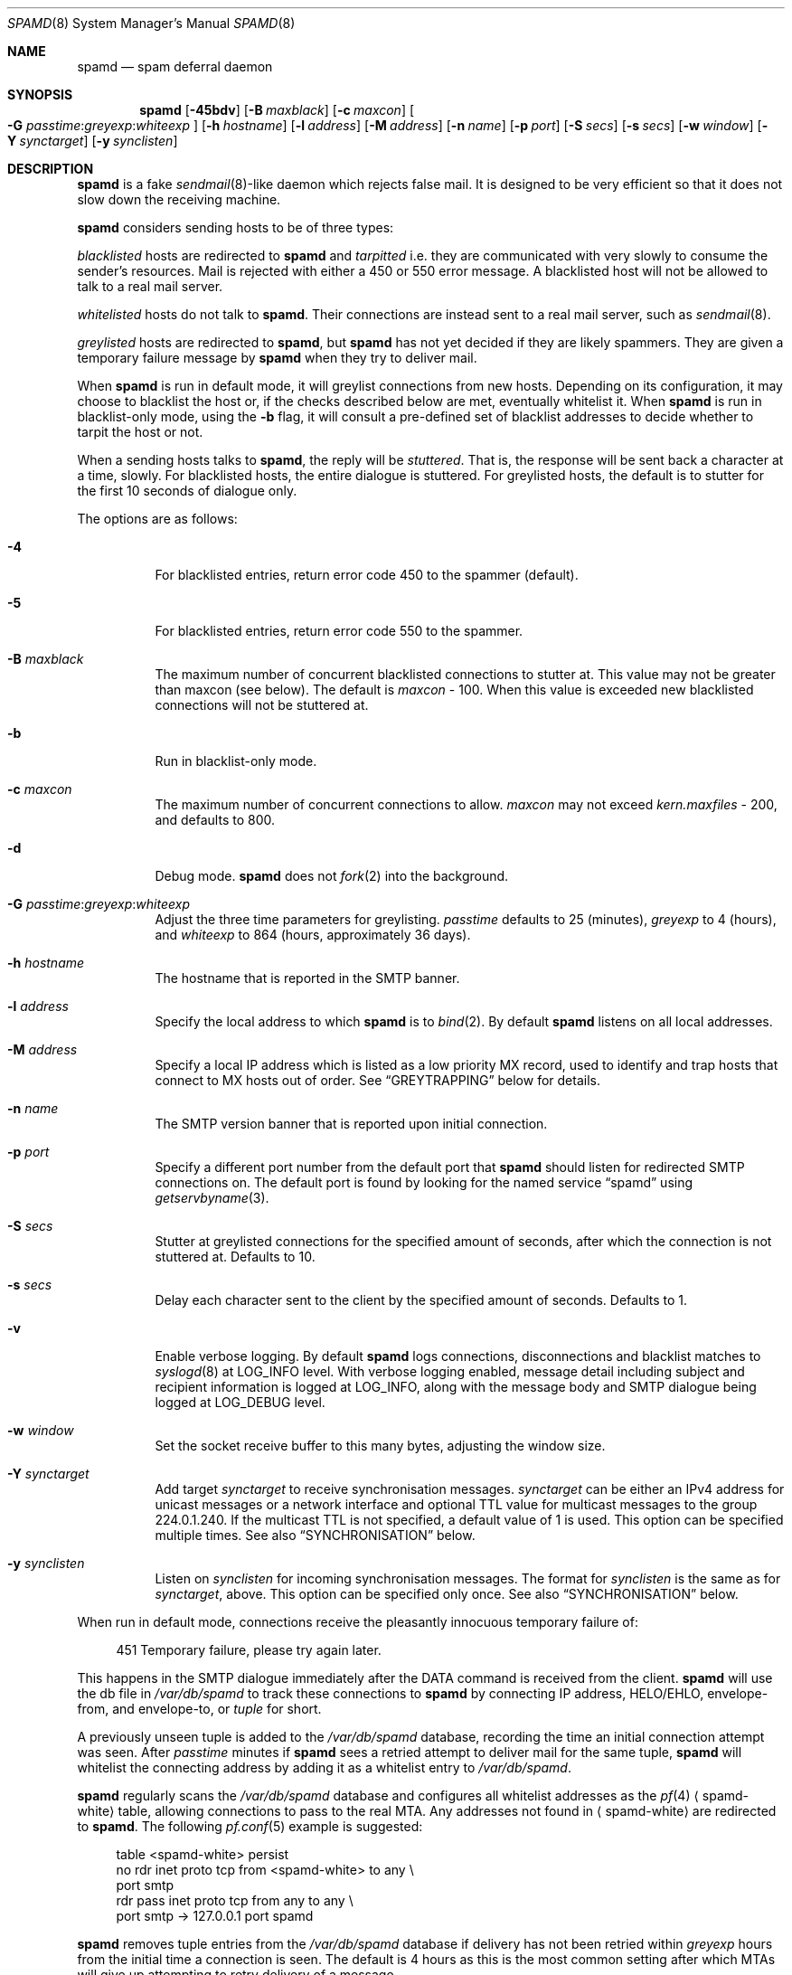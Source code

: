 .\"	$OpenBSD: spamd.8,v 1.100 2007/03/26 19:08:09 jmc Exp $
.\"
.\" Copyright (c) 2002 Theo de Raadt.  All rights reserved.
.\"
.\" Redistribution and use in source and binary forms, with or without
.\" modification, are permitted provided that the following conditions
.\" are met:
.\" 1. Redistributions of source code must retain the above copyright
.\"    notice, this list of conditions and the following disclaimer.
.\" 2. Redistributions in binary form must reproduce the above copyright
.\"    notice, this list of conditions and the following disclaimer in the
.\"    documentation and/or other materials provided with the distribution.
.\"
.\" THIS SOFTWARE IS PROVIDED BY THE AUTHOR ``AS IS'' AND ANY EXPRESS OR
.\" IMPLIED WARRANTIES, INCLUDING, BUT NOT LIMITED TO, THE IMPLIED WARRANTIES
.\" OF MERCHANTABILITY AND FITNESS FOR A PARTICULAR PURPOSE ARE DISCLAIMED.
.\" IN NO EVENT SHALL THE AUTHOR BE LIABLE FOR ANY DIRECT, INDIRECT,
.\" INCIDENTAL, SPECIAL, EXEMPLARY, OR CONSEQUENTIAL DAMAGES (INCLUDING, BUT
.\" NOT LIMITED TO, PROCUREMENT OF SUBSTITUTE GOODS OR SERVICES; LOSS OF USE,
.\" DATA, OR PROFITS; OR BUSINESS INTERRUPTION) HOWEVER CAUSED AND ON ANY
.\" THEORY OF LIABILITY, WHETHER IN CONTRACT, STRICT LIABILITY, OR TORT
.\" (INCLUDING NEGLIGENCE OR OTHERWISE) ARISING IN ANY WAY OUT OF THE USE OF
.\" THIS SOFTWARE, EVEN IF ADVISED OF THE POSSIBILITY OF SUCH DAMAGE.
.\"
.Dd December 18, 2002
.Dt SPAMD 8
.Os
.Sh NAME
.Nm spamd
.Nd spam deferral daemon
.Sh SYNOPSIS
.Nm spamd
.Bk -words
.Op Fl 45bdv
.Op Fl B Ar maxblack
.Op Fl c Ar maxcon
.Oo
.Fl G
.Ar passtime : Ns Ar greyexp : Ns Ar whiteexp
.Oc
.Op Fl h Ar hostname
.Op Fl l Ar address
.Op Fl M Ar address
.Op Fl n Ar name
.Op Fl p Ar port
.Op Fl S Ar secs
.Op Fl s Ar secs
.Op Fl w Ar window
.Op Fl Y Ar synctarget
.Op Fl y Ar synclisten
.Ek
.Sh DESCRIPTION
.Nm
is a fake
.Xr sendmail 8 Ns -like
daemon which rejects false mail.
It is designed to be very efficient so that it does not slow down the
receiving machine.
.Pp
.Nm
considers sending hosts to be of three types:
.Pp
.Em blacklisted
hosts are redirected to
.Nm
and
.Em tarpitted
i.e. they are communicated with very slowly
to consume the sender's resources.
Mail is rejected with either a 450 or 550 error message.
A blacklisted host will not be allowed to talk to a real mail server.
.Pp
.Em whitelisted
hosts do not talk to
.Nm .
Their connections are instead sent to a real mail server,
such as
.Xr sendmail 8 .
.Pp
.Em greylisted
hosts are redirected to
.Nm ,
but
.Nm
has not yet decided if they are likely spammers.
They are given a temporary failure message by
.Nm
when they try to deliver mail.
.Pp
When
.Nm
is run in default mode,
it will greylist connections from new hosts.
Depending on its configuration,
it may choose to blacklist the host or,
if the checks described below are met,
eventually whitelist it.
When
.Nm
is run in blacklist-only mode,
using the
.Fl b
flag,
it will consult a pre-defined set of blacklist addresses
to decide whether to tarpit the host or not.
.Pp
When a sending hosts talks to
.Nm ,
the reply will be
.Em stuttered .
That is,
the response will be sent back a character at a time, slowly.
For blacklisted hosts,
the entire dialogue is stuttered.
For greylisted hosts,
the default is to stutter for the first 10 seconds
of dialogue only.
.Pp
The options are as follows:
.Bl -tag -width Ds
.It Fl 4
For blacklisted entries, return error code 450 to the spammer (default).
.It Fl 5
For blacklisted entries, return error code 550 to the spammer.
.It Fl B Ar maxblack
The maximum number of concurrent blacklisted connections to stutter at.
This value may not be greater than maxcon (see below).
The default is
.Ar maxcon
\- 100.
When this value is exceeded new blacklisted connections will not be stuttered
at.
.It Fl b
Run in blacklist-only mode.
.It Fl c Ar maxcon
The maximum number of concurrent connections to allow.
.Ar maxcon
may not exceed
.Va kern.maxfiles
\- 200, and defaults to 800.
.It Fl d
Debug mode.
.Nm
does not
.Xr fork 2
into the background.
.It Xo
.Fl G
.Ar passtime : Ns Ar greyexp : Ns Ar whiteexp
.Xc
Adjust the three time parameters for greylisting.
.Ar passtime
defaults to 25 (minutes),
.Ar greyexp
to 4 (hours),
and
.Ar whiteexp
to 864 (hours, approximately 36 days).
.It Fl h Ar hostname
The hostname that is reported in the SMTP banner.
.It Fl l Ar address
Specify the local address to which
.Nm
is to
.Xr bind 2 .
By default
.Nm
listens on all local addresses.
.It Fl M Ar address
Specify a local IP address which is listed as a low priority MX record,
used to identify and trap hosts that connect to MX hosts out of order.
See
.Sx GREYTRAPPING
below for details.
.It Fl n Ar name
The SMTP version banner that is reported upon initial connection.
.It Fl p Ar port
Specify a different port number from the default port that
.Nm
should listen for redirected SMTP connections on.
The default port is found by looking for the named service
.Dq spamd
using
.Xr getservbyname 3 .
.It Fl S Ar secs
Stutter at greylisted connections for the specified amount
of seconds, after which the connection is not stuttered at.
Defaults to 10.
.It Fl s Ar secs
Delay each character sent to the client by the specified
amount of seconds.
Defaults to 1.
.It Fl v
Enable verbose logging.
By default
.Nm
logs connections, disconnections and blacklist matches to
.Xr syslogd 8
at
.Dv LOG_INFO
level.
With verbose logging enabled, message detail
including subject and recipient information is logged at
.Dv LOG_INFO ,
along with the message body and SMTP dialogue being logged at
.Dv LOG_DEBUG
level.
.It Fl w Ar window
Set the socket receive buffer to this many bytes, adjusting the window size.
.It Fl Y Ar synctarget
Add target
.Ar synctarget
to receive synchronisation messages.
.Ar synctarget
can be either an IPv4 address for unicast messages
or a network interface and optional TTL value for multicast messages
to the group 224.0.1.240.
If the multicast TTL is not specified, a default value of 1 is used.
This option can be specified multiple times.
See also
.Sx SYNCHRONISATION
below.
.It Fl y Ar synclisten
Listen on
.Ar synclisten
for incoming synchronisation messages.
The format for
.Ar synclisten
is the same as for
.Ar synctarget ,
above.
This option can be specified only once.
See also
.Sx SYNCHRONISATION
below.
.El
.Pp
When run in default mode,
connections receive the pleasantly innocuous temporary failure of:
.Bd -literal -offset 4n
451 Temporary failure, please try again later.
.Ed
.Pp
This happens in the SMTP dialogue
immediately after the DATA command is received from the client.
.Nm
will use the db file in
.Pa /var/db/spamd
to track these connections to
.Nm
by connecting IP address, HELO/EHLO, envelope-from, and envelope-to, or
.Em tuple
for short.
.Pp
A previously unseen tuple is added to the
.Pa /var/db/spamd
database, recording the time an initial connection attempt was seen.
After
.Em passtime
minutes if
.Nm
sees a retried attempt to deliver mail for the same tuple,
.Nm
will whitelist the connecting address by adding it as a
whitelist entry to
.Pa /var/db/spamd .
.Pp
.Nm
regularly scans the
.Pa /var/db/spamd
database and configures all whitelist addresses as the
.Xr pf 4
.Aq spamd-white
table,
allowing connections to pass to the real MTA.
Any addresses not found in
.Aq spamd-white
are redirected to
.Nm .
The following
.Xr pf.conf 5
example is suggested:
.Bd -literal -offset 4n
table \*(Ltspamd-white\*(Gt persist
no rdr inet proto tcp from \*(Ltspamd-white\*(Gt to any \e
    port smtp
rdr pass inet proto tcp from any to any \e
    port smtp -\*(Gt 127.0.0.1 port spamd
.Ed
.Pp
.Nm
removes tuple entries from the
.Pa /var/db/spamd
database if delivery has not been retried within
.Em greyexp
hours from the initial time a connection is seen.
The default is 4 hours as this is the most common setting after which
MTAs will give up attempting to retry delivery of a message.
.Pp
.Nm
removes whitelist entries from the
.Pa /var/db/spamd
database if no mail delivery activity has been seen from the
whitelisted address by
.Xr spamlogd 8
within
.Em whiteexp
hours from the initial time an address
is whitelisted.
The default is 36 days to allow for the delivery of
monthly mailing list digests without greylist delays every time.
.Pp
.Xr spamd-setup 8
should be run periodically by
.Xr cron 8 .
When run in blacklist-only mode,
the
.Fl b
flag should be specified.
Use
.Xr crontab 1
to uncomment the entry in root's crontab.
.Pp
.Xr spamlogd 8
should be used to update the whitelist entries in
.Pa /var/db/spamd
when connections are seen to pass to the real MTA on the
.Em smtp
port.
.Pp
.Xr spamdb 8
can be used to examine and alter the contents of
.Pa /var/db/spamd .
See
.Xr spamdb 8
for further information.
.Pp
.Nm
sends log messages to
.Xr syslogd 8
using
.Em facility
daemon and, with increasing verbosity,
.Em level
err, warn, info, and debug.
The following
.Xr syslog.conf 5
section can be used to log connection details to a dedicated file:
.Bd -literal -offset indent
!spamd
daemon.err;daemon.warn;daemon.info	/var/log/spamd
.Ed
.Sh GREYTRAPPING
When running
.Nm
in default mode,
it may be useful to define
.Em spamtrap
destination addresses to catch spammers as they send mail from greylisted
hosts.
Such spamtrap addresses affect only greylisted connections to
.Nm
and are used to temporarily blacklist a host that is obviously sending spam.
Unused email addresses or email addresses on spammers' lists are very
useful for this.
When a host that is currently greylisted attempts to send mail to a
spamtrap address,
it is blacklisted for 24 hours by adding the host to the
.Nm
blacklist
.Aq spamd-greytrap .
Spamtrap addresses are added to the
.Pa /var/db/spamd
database with the following
.Xr spamdb 8
command:
.Pp
.Dl # spamdb -T -a 'spamtrap@mydomain.org'
.Pp
See
.Xr spamdb 8
for further details.
.Pp
The file
.Pa /etc/mail/spamd.alloweddomains
can be used to specify a list of domainname suffixes, one per line, one of
which must match each destination email address in the greylist.
Any destination address which does not match one of the suffixes listed in
.Pa spamd.alloweddomains
will be trapped, exactly as if it were sent to a spamtrap address.
.Pp
For example, if
.Pa spamd.alloweddomains
contains:
.Bd -literal -offset indent
@humpingforjesus.com
obtuse.com
.Ed
.Pp
The following destination addresses
.Em would not
cause the sending host to be trapped:
.Bd -literal -offset indent
beardedclams@humpingforjesus.com
beck@obtuse.com
beck@snouts.obtuse.com
.Ed
.Pp
However the following addresses
.Em would
cause the sending host to be trapped:
.Bd -literal -offset indent
peter@apostles.humpingforjesus.com
bigbutts@bofh.ucs.ualberta.ca
.Ed
.Pp
A low priority MX IP address may be specified with the
.Fl M
option.
When
.Nm
has such an address specified, no host may enter new greylist
tuples when connecting to this address; only existing entries
may be updated.
Any host attempting to make new deliveries to
the low priority MX for which a tuple has not previously
been seen will be trapped.
.Pp
Note that is is important to ensure that a host running
.Nm
with the low priority MX address active must see all the greylist
changes for a higher priority MX host for the same domains, either by
being synchronised with it, or by receiving the connections itself to
the higher priority MX on another IP address (which may be an IP alias).
This will ensure that hosts are not trapped erroneously if the higher
priority MX is unavailable.
For example, on a host which is an existing MX record for a domain of
value 10, a second IP address with MX of value 99 (a higher number, and
therefore lower priority) would ensure that any RFC conformant client
would attempt delivery to the IP address with the MX value of 10
first, and should not attempt to deliver to the address with MX value 99.
.Sh BLACKLISTING
The normal way that spam has been dealt with in the past is to either
accept and drop, or outright block.
When configured to use 450 responses,
.Nm
takes neither of these actions: it rejects the mail back to the senders'
queue.
.Pp
When running in default mode, the
.Xr pf.conf 5
rules described above are sufficient.
However when running in blacklist-only mode,
a slightly modified
.Xr pf.conf 5
ruleset is required,
redirecting any addresses found in the
.Aq spamd
table to
.Nm .
Any other addresses
are passed to the real MTA.
.Bd -literal -offset 4n
table \*(Ltspamd\*(Gt persist
rdr pass inet proto tcp from \*(Ltspamd\*(Gt to any \e
    port smtp -\*(Gt 127.0.0.1 port spamd
.Ed
.Pp
Addresses can be loaded into the
.Em table ,
like:
.Bd -literal -offset 4n
# pfctl -q -t spamd -T replace -f /usr/local/share/spammers
.Ed
.Pp
.Xr spamd-setup 8
can also be used to load addresses into the
.Aq spamd
table.
It has the added benefit of being able to remove addresses from
blacklists, and will connect to
.Nm
over a localhost socket, giving
.Nm
information about each source of blacklist addresses, as well as custom
rejection messages for each blacklist source
that can be used to let any real person whose mail
is deferred by
.Nm
know why their address has been listed
from sending mail.
This is important as it allows legitimate mail
senders to pressure spam sources into behaving properly so that they
may be removed from the relevant blacklists.
.Sh CONFIGURATION CONNECTIONS
.Nm
listens for configuration connections on the port identified by the
named service
.Dq spamd-cfg
(see
.Xr services 5 ) .
The configuration socket listens only on the INADDR_LOOPBACK
address.
Configuration of spamd is done by connecting to the configuration
socket, and sending blacklist information, one blacklist per line.
Each blacklist consists of a name, a message to reject mail
with, and addresses in CIDR format, all separated by semicolons (;):
.Bd -literal -offset indent
tag;"rejection message";aaa.bbb.ccc.ddd/mm;aaa.bbb.ccc.ddd/mm
.Ed
.Pp
The rejection message must be inside double quotes.
A \e" will produce a double quote in the output.
\en will produce a newline.
%A will expand to the connecting IP address in dotted quad format.
%% may be used to produce a single % in the output.
\e\e will produce a single \e.
.Nm
will reject mail by displaying all the messages from all blacklists in which
a connecting address is matched.
.Xr spamd-setup 8
is normally used to configure this information.
.Sh SYNCHRONISATION
.Nm
supports realtime synchronisation of greylisting states between
a number of
.Nm
daemons running on multiple machines,
using the
.Fl Y
and
.Fl y
options.
.Pp
The following example will accept incoming multicast and unicast
synchronisation messages, and send outgoing multicast messages through
the network interface
.Ar em0 :
.Bd -literal -offset indent
# /usr/libexec/spamd -y em0 -Y em0
.Ed
.Pp
The second example will increase the multicast TTL to a value of 2,
add the unicast targets
.Ar foo.somewhere.org
and
.Ar bar.somewhere.org ,
and accept incoming unicast messages sent to
.Ar example.somewhere.org
only.
.Bd -literal -offset indent
# /usr/libexec/spamd -y example.somewhere.org -Y em0:2 \e
	-Y foo.somewhere.org -Y bar.somewhere.org
.Ed
.Pp
If the file
.Pa /etc/mail/spamd.key
exists,
.Nm
will calculate the message-digest fingerprint (checksum) for the file
and use it as a shared key to authenticate the synchronisation messages.
The file itself can contain any data.
For example, to create a secure random key:
.Bd -literal -offset indent
# dd if=/dev/arandom of=/etc/mail/spamd.key bs=2048 count=1
.Ed
.Pp
The file needs to be copied to all hosts
sending or receiving synchronisation messages.
.Sh FILES
.Bl -tag -width "/etc/mail/spamd.alloweddomainsXX" -compact
.It /etc/mail/spamd.alloweddomains
Required suffixes for greytrapping.
.It /etc/mail/spamd.conf
Default configuration file.
.It /etc/mail/spamd.key
Authentication key for synchronisation messages.
.It /var/db/spamd
Greylisting database.
.El
.Sh SEE ALSO
.Xr pf.conf 5 ,
.Xr services 5 ,
.Xr spamd.conf 5 ,
.Xr syslog.conf 5 ,
.Xr pfctl 8 ,
.Xr spamd-setup 8 ,
.Xr spamdb 8 ,
.Xr spamlogd 8 ,
.Xr syslogd 8
.Sh HISTORY
The
.Nm
command first appeared in
.Ox 3.3 .
.Pp
Previous versions of
.Nm
required traps to be entered into the database including the enclosing
\*(Lt\*(Gt characters;
current versions expect only the email address without the enclosing
\*(Lt\*(Gt characters.
.Sh BUGS
.Nm
currently uses the user
.Dq _spamd
outside a chroot jail when running in default mode, and requires
the greylisting database in
.Pa /var/db/spamd
to be owned by the
.Dq _spamd
user.
This is wrong and should change to a distinct user from the
one used by the chrooted
.Nm
process.
